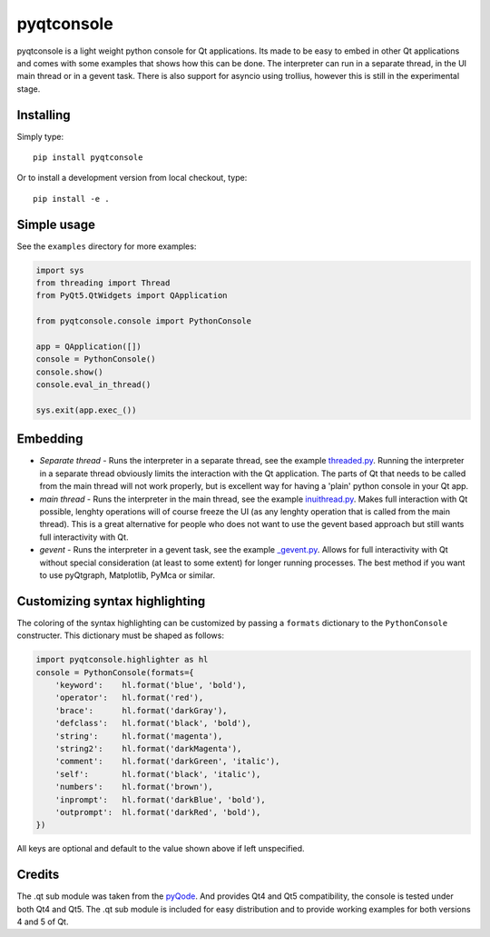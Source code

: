 pyqtconsole
===========

pyqtconsole is a light weight python console for Qt applications. Its made to
be easy to embed in other Qt applications and comes with some examples that
shows how this can be done. The interpreter can run in a separate thread, in
the UI main thread or in a gevent task. There is also support for asyncio
using trollius, however this is still in the experimental stage.

Installing
~~~~~~~~~~

Simply type::

    pip install pyqtconsole

Or to install a development version from local checkout, type::

    pip install -e .

Simple usage
~~~~~~~~~~~~

See the ``examples`` directory for more examples:

.. code-block:: python

    import sys
    from threading import Thread
    from PyQt5.QtWidgets import QApplication

    from pyqtconsole.console import PythonConsole

    app = QApplication([])
    console = PythonConsole()
    console.show()
    console.eval_in_thread()

    sys.exit(app.exec_())

Embedding
~~~~~~~~~

* *Separate thread* - Runs the interpreter in a separate thread, see the
  example threaded.py_. Running the interpreter in a separate thread obviously
  limits the interaction with the Qt application. The parts of Qt that needs
  to be called from the main thread will not work properly, but is excellent
  way for having a 'plain' python console in your Qt app.

* *main thread* - Runs the interpreter in the main thread, see the example
  inuithread.py_. Makes full interaction with Qt possible, lenghty operations
  will of course freeze the UI (as any lenghty operation that is called from
  the main thread). This is a great alternative for people who does not want
  to use the gevent based approach but still wants full interactivity with Qt.

* *gevent* - Runs the interpreter in a gevent task, see the example
  `_gevent.py`_. Allows for full interactivity with Qt without special
  consideration (at least to some extent) for longer running processes. The
  best method if you want to use pyQtgraph, Matplotlib, PyMca or similar.

Customizing syntax highlighting
~~~~~~~~~~~~~~~~~~~~~~~~~~~~~~~

The coloring of the syntax highlighting can be customized by passing a
``formats`` dictionary to the ``PythonConsole`` constructer. This dictionary
must be shaped as follows:

.. code-block:: python

    import pyqtconsole.highlighter as hl
    console = PythonConsole(formats={
        'keyword':    hl.format('blue', 'bold'),
        'operator':   hl.format('red'),
        'brace':      hl.format('darkGray'),
        'defclass':   hl.format('black', 'bold'),
        'string':     hl.format('magenta'),
        'string2':    hl.format('darkMagenta'),
        'comment':    hl.format('darkGreen', 'italic'),
        'self':       hl.format('black', 'italic'),
        'numbers':    hl.format('brown'),
        'inprompt':   hl.format('darkBlue', 'bold'),
        'outprompt':  hl.format('darkRed', 'bold'),
    })

All keys are optional and default to the value shown above if left unspecified.

Credits
~~~~~~~

The .qt sub module was taken from the pyQode_. And provides Qt4 and Qt5
compatibility, the console is tested under both Qt4 and Qt5. The .qt sub
module is included for easy distribution and to provide working examples for
both versions 4 and 5 of Qt.


.. _threaded.py: https://github.com/marcus-oscarsson/pyqtconsole/blob/master/examples/threaded.py
.. _inuithread.py: https://github.com/marcus-oscarsson/pyqtconsole/blob/master/examples/inuithread.py
.. _`_gevent.py`: https://github.com/marcus-oscarsson/pyqtconsole/blob/master/examples/_gevent.py
.. _`_trollius.py`: https://github.com/marcus-oscarsson/pyqtconsole/blob/master/examples/_trollius.py
.. _pyQode: https://github.com/pyQode/pyqode.qt
